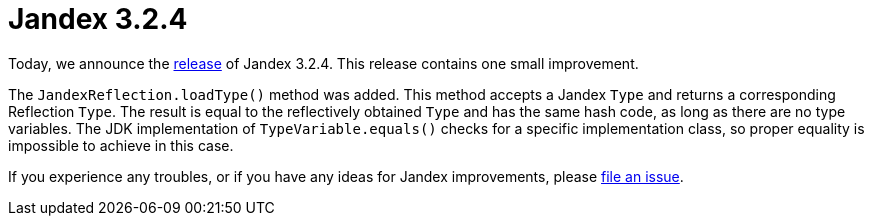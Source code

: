 :page-layout: post
:page-title: Jandex 3.2.4
:page-synopsis: Jandex 3.2.4 released!
:page-tags: [announcement]
:page-date: 2025-02-03 08:00:00.000 +0100
:page-author: lthon

= Jandex 3.2.4

Today, we announce the https://github.com/smallrye/jandex/releases/tag/3.2.4[release] of Jandex 3.2.4.
This release contains one small improvement.

The `JandexReflection.loadType()` method was added.
This method accepts a Jandex `Type` and returns a corresponding Reflection `Type`.
The result is equal to the reflectively obtained `Type` and has the same hash code, as long as there are no type variables.
The JDK implementation of `TypeVariable.equals()` checks for a specific implementation class, so proper equality is impossible to achieve in this case.

If you experience any troubles, or if you have any ideas for Jandex improvements, please https://github.com/smallrye/jandex/issues[file an issue].
